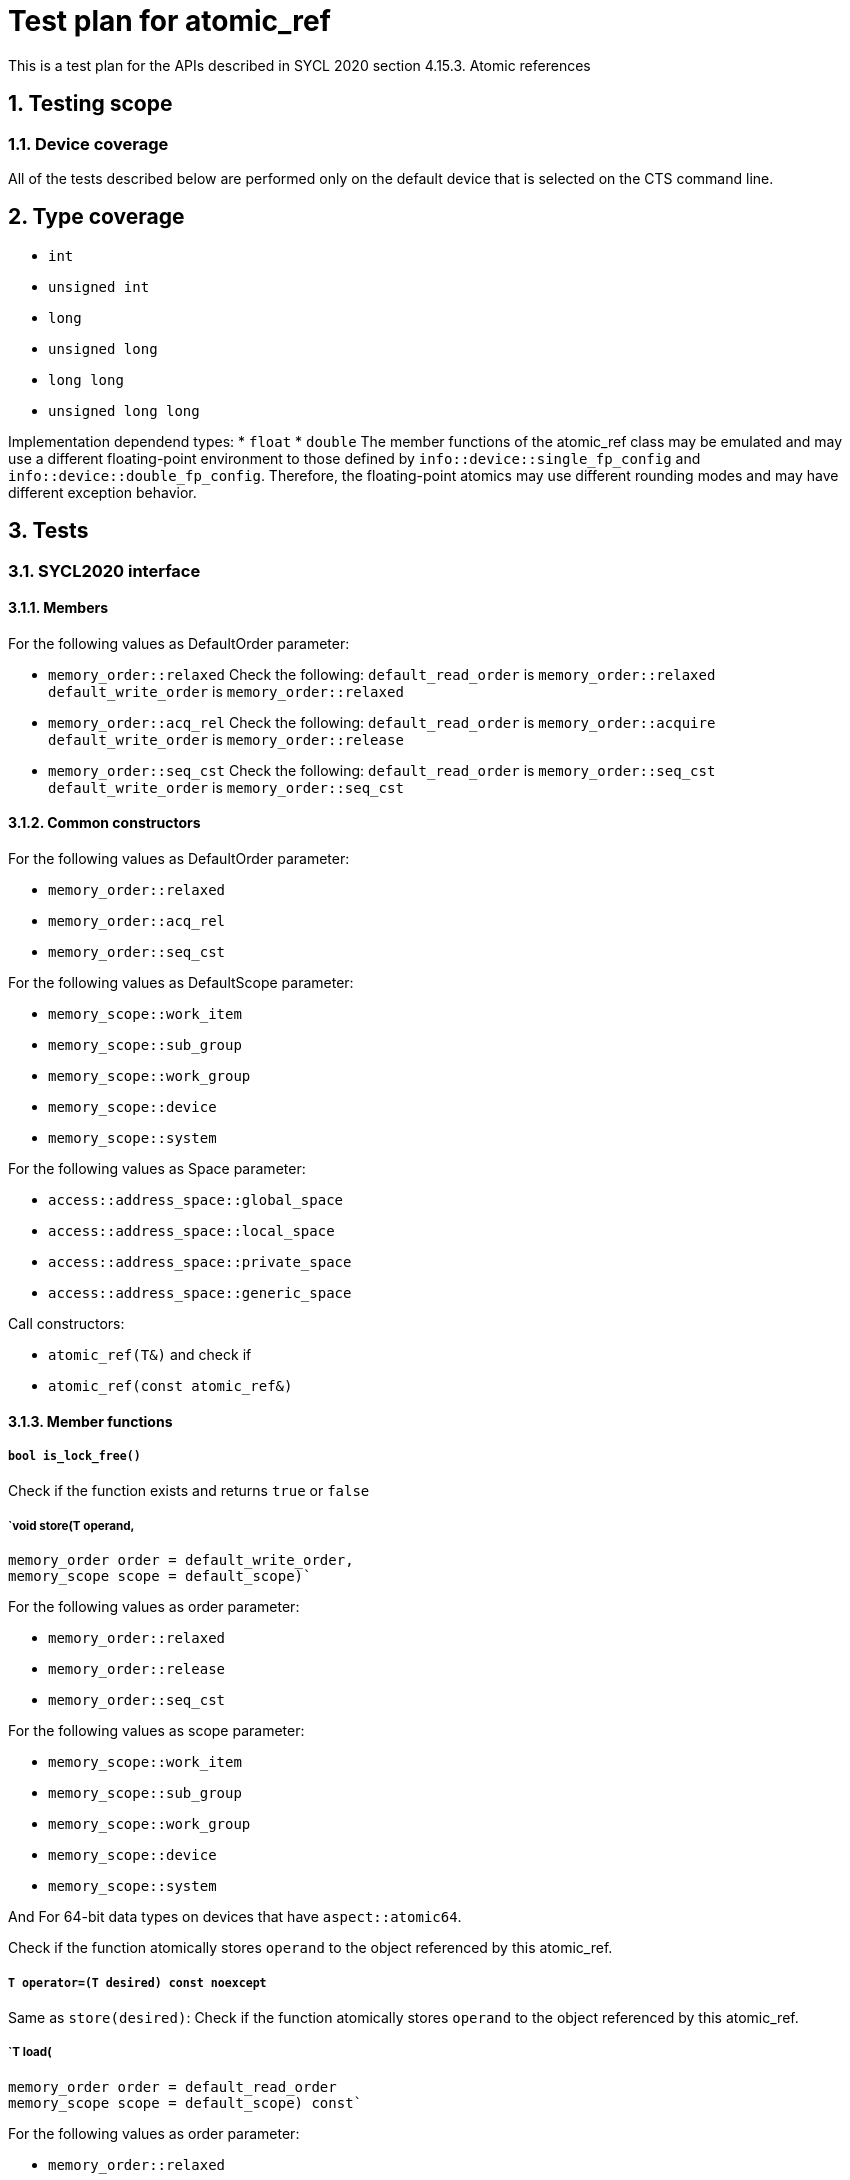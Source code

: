 :sectnums:
:xrefstyle: short

= Test plan for atomic_ref

This is a test plan for the APIs described in SYCL 2020 section 4.15.3. Atomic references

== Testing scope

=== Device coverage

All of the tests described below are performed only on the default device that
is selected on the CTS command line.

== Type coverage

* `int`
* `unsigned int`
* `long`
* `unsigned long`
* `long long`
* `unsigned long long`

Implementation dependend types:
* `float`
* `double`
The member functions of the atomic_ref class may be emulated and may use a different floating-point environment to those defined by `info::device::single_fp_config` and `info::device::double_fp_config`.
Therefore, the floating-point atomics may use different rounding modes and may have different exception behavior.

== Tests

=== SYCL2020 interface

==== Members

For the following values as DefaultOrder parameter:

* `memory_order::relaxed`
Check the following:
`default_read_order` is `memory_order::relaxed`
`default_write_order` is `memory_order::relaxed`


* `memory_order::acq_rel`
Check the following:
`default_read_order` is `memory_order::acquire`
`default_write_order` is `memory_order::release`

* `memory_order::seq_cst`
Check the following:
`default_read_order` is `memory_order::seq_cst`
`default_write_order` is `memory_order::seq_cst`


==== Common constructors

For the following values as DefaultOrder parameter:

* `memory_order::relaxed`
* `memory_order::acq_rel`
* `memory_order::seq_cst`

For the following values as DefaultScope parameter:

* `memory_scope::work_item`
* `memory_scope::sub_group`
* `memory_scope::work_group`
* `memory_scope::device`
* `memory_scope::system`

For the following values as Space parameter:

* `access::address_space::global_space`
* `access::address_space::local_space`
* `access::address_space::private_space`
* `access::address_space::generic_space`


Call constructors:

* `atomic_ref(T&)` and check if
* `atomic_ref(const atomic_ref&)`

==== Member functions


===== `bool is_lock_free()`

Check if the function exists and returns `true` or `false`

===== `void store(T operand,
    memory_order order = default_write_order,
    memory_scope scope = default_scope)`

For the following values as order parameter:

* `memory_order::relaxed`
* `memory_order::release`
* `memory_order::seq_cst`

For the following values as scope parameter:

* `memory_scope::work_item`
* `memory_scope::sub_group`
* `memory_scope::work_group`
* `memory_scope::device`
* `memory_scope::system`

And For 64-bit data types on devices that have `aspect::atomic64`.

Check if the function atomically stores `operand` to the object referenced by this atomic_ref.

===== `T operator=(T desired) const noexcept`

Same as `store(desired)`: Check if the function atomically stores `operand` to the object referenced by this atomic_ref.

===== `T load(
    memory_order order = default_read_order
    memory_scope scope = default_scope) const`

For the following values as order parameter:

* `memory_order::relaxed`
* `memory_order::acquire`
* `memory_order::seq_cst`

For the following values as scope parameter:

* `memory_scope::work_item`
* `memory_scope::sub_group`
* `memory_scope::work_group`
* `memory_scope::device`
* `memory_scope::system`

And For 64-bit data types on devices that have `aspect::atomic64`.

Check if the function atomically loads the value of `operand` referenced by this atomic_ref.

===== `operator T() const`

Equivalent to load(): Check if the function atomically loads the value of `operand` referenced by this atomic_ref.

===== `T exchange(T operand,
    memory_order order = default_read_modify_write_order,
    memory_scope scope = default_scope) const`

For the following values as order parameter:

* `memory_order::relaxed`
* `memory_order::acquire`
* `memory_order::seq_cst`

For the following values as scope parameter:

* `memory_scope::work_item`
* `memory_scope::sub_group`
* `memory_scope::work_group`
* `memory_scope::device`
* `memory_scope::system`

And For 64-bit data types on devices that have `aspect::atomic64`.

Check if atomically replaces the value of the object referenced by this atomic_ref with value operand and returns the original value of the referenced object. 

===== `bool compare_exchange_weak(T &expected, T desired,
    memory_order success,
    memory_order failure,
    memory_scope scope = default_scope) const`

For the following values as success and failure parameter:

* `memory_order::relaxed`
* `memory_order::acquire`
* `memory_order::seq_cst`

For the following values as scope parameter:

* `memory_scope::work_item`
* `memory_scope::sub_group`
* `memory_scope::work_group`
* `memory_scope::device`
* `memory_scope::system`

And For 64-bit data types on devices that have `aspect::atomic64`.

For equal values: it attempts to replaces the value of the referenced object with the value of `desired`. This may not be checked since it is non-deterministic.

For uneual values: check if it assigns the original value of the referenced object to `expected`.

Also check if it returns `true` when the comparison operation and replacement operation were successful.

===== `bool compare_exchange_weak(T &expected, T desired,
    memory_order order = default_read_modify_write_order,
    memory_scope scope = default_scope) const`

Same as above: Equivalent to `compare_exchange_weak(expected, desired, order, order, scope)`.

===== `bool compare_exchange_strong(T &expected, T desired,
    memory_order success,
    memory_order failure,
    memory_scope scope = default_scope) const`

For the following values as success and failure parameter:

* `memory_order::relaxed`
* `memory_order::acquire`
* `memory_order::seq_cst`

For the following values as scope parameter:

* `memory_scope::work_item`
* `memory_scope::sub_group`
* `memory_scope::work_group`
* `memory_scope::device`
* `memory_scope::system`

And For 64-bit data types on devices that have `aspect::atomic64`.

For equal values: check if it replaces the value of the referenced object with the value of `desired`.

For uneual values: check if it assigns the original value of the referenced object to `expected`.

Also check if it returns `true` when the comparison operation was successful.

===== `bool compare_exchange_strong(T &expected, T desired,
    memory_order order =
    default_read_modify_write_order) const`

Same as above: Equivalent to `compare_exchange_strong(expected, desired, order, order, scope)`.

==== Additional member functions available on an object of type `atomic_ref<T>` for integral `T`

For the following values as order parameter:

* `memory_order::relaxed`
* `memory_order::acquire`
* `memory_order::seq_cst`
* `memory_order::release`

For the following values as scope parameter:

* `memory_scope::work_item`
* `memory_scope::sub_group`
* `memory_scope::work_group`
* `memory_scope::device`
* `memory_scope::system`

And For 64-bit data types on devices that have `aspect::atomic64`.

===== `T fetch_add(T operand,
    memory_order order = default_read_modify_write_order,
    memory_scope scope = default_scope) const`

Check if it atomically adds operand to the value of the object referenced by this atomic_ref and assigns the result to the value of the referenced object. 
Check if it returns the original value of the referenced object. 

===== `T operator+=(T operand) const`

Same as above: Equivalent to `fetch_add(operand) + operand`.

===== `T operator++(int) const`

Same as `fetch_add`: Equivalent to `fetch_add(1)`.

===== `T operator++() const`

Same as `fetch_add`: Equivalent to `fetch_add(1) + 1`.

===== `T fetch_sub(T operand,
    memory_order order = default_read_modify_write_order,
    memory_scope scope = default_scope) const`

Check if it atomically subtracts operand from the value of the object referenced by this atomic_ref and assigns the result to the value of the referenced object.
Check if it returns the original value of the referenced object.

===== `T operator-=(T operand) const`

Same as above: Equivalent to `fetch_sub(operand) - operand`.

===== `T operator--(int) const`

Same as `fetch_sub`: Equivalent to `fetch_sub(1)`.

===== `T operator--() const`

Same as `fetch_add`: Equivalent to fetch_sub(1) - 1.

===== `T fetch_and(T operand,
    memory_order order = default_read_modify_write_order,
    memory_scope scope = default_scope) const`

Check if it atomically performs a bitwise AND between operand and the value of the object referenced by this atomic_ref, and assigns the result to the value of the referenced object.
Check if it returns the original value of the referenced object.

===== `T operator&=(T operand) const`
	
Same as above: Equivalent to `fetch_and(operand) & operand`.

===== `T fetch_or(T operand,
    memory_order order = default_read_modify_write_order,
    memory_scope scope = default_scope) const`

Check if it atomically performs a bitwise OR between operand and the value of the object referenced by this atomic_ref, and assigns the result to the value of the referenced object.
Check if it returns the original value of the referenced object.

===== `T operator|=(T operand) const`

Same as above: Equivalent to `fetch_or(operand) | operand`.

===== `T fetch_xor(T operand,
    memory_order order = default_read_modify_write_order,
    memory_scope scope = default_scope) const`

Check if it atomically performs a bitwise XOR between operand and the value of the object referenced by this atomic_ref, and assigns the result to the value of the referenced object.
Check if it returns the original value of the referenced object.

===== `T operator^=(T operand) const`

Same as above: Equivalent to `fetch_xor(operand) ^ operand`.

===== `T fetch_min(T operand,
    memory_order order = default_read_modify_write_order,
    memory_scope scope = default_scope) const`

Check if it atomically computes the minimum of operand and the value of the object referenced by this atomic_ref, and assigns the result to the value of the referenced object.
Check if it returns the original value of the referenced object. 

===== `T fetch_max(T operand,
    memory_order order = default_read_modify_write_order,
    memory_scope scope = default_scope) const`

Check if it atomically computes the maximum of operand and the value of the object referenced by this atomic_ref, and assigns the result to the value of the referenced object.
Check if it returns the original value of the referenced object. 

==== Additional member functions available on an object of type `atomic_ref<T>` for floating-point `T`

For the following values as order parameter:

* `memory_order::relaxed`
* `memory_order::acquire`
* `memory_order::seq_cst`
* `memory_order::release`

For the following values as scope parameter:

* `memory_scope::work_item`
* `memory_scope::sub_group`
* `memory_scope::work_group`
* `memory_scope::device`
* `memory_scope::system`

And For 64-bit data types on devices that have `aspect::atomic64`.

===== `T fetch_add(T operand,
    memory_order order = default_read_modify_write_order,
    memory_scope scope = default_scope) const`

Check if it atomically adds operand to the value of the object referenced by this atomic_ref and assigns the result to the value of the referenced object.
Check if it returns the original value of the referenced object.

===== `T operator+=(T operand) const`

Same as above: Equivalent to `fetch_add(operand) + operand`.

===== `T fetch_sub(T operand,
    memory_order order = default_read_modify_write_order,
    memory_scope scope = default_scope) const`

Check if it atomically subtracts operand from the value of the object referenced by this atomic_ref and assigns the result to the value of the referenced object.
Check if it returns the original value of the referenced object.

===== `T operator-=(T operand) const`

Same as above: Equivalent to `fetch_sub(operand) - operand`.

===== `T fetch_min(T operand,
    memory_order order = default_read_modify_write_order,
    memory_scope scope = default_scope) const`

Check if it atomically computes the minimum of operand and the value of the object referenced by this atomic_ref, and assigns the result to the value of the referenced object. 
Check if it returns the original value of the referenced object.

===== `T fetch_max(T operand,
    memory_order order = default_read_modify_write_order,
    memory_scope scope = default_scope) const`

Check if it atomically computes the maximum of operand and the value of the object referenced by this atomic_ref, and assigns the result to the value of the referenced object.
Check if it returns the original value of the referenced object.
